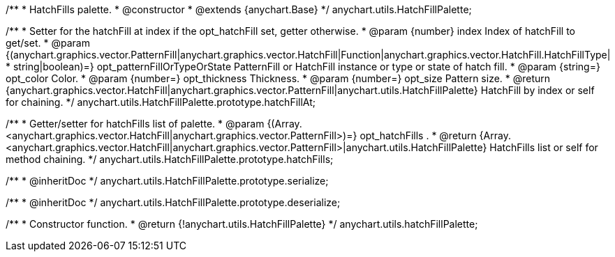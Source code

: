 /**
 * HatchFills palette.
 * @constructor
 * @extends {anychart.Base}
 */
anychart.utils.HatchFillPalette;

/**
 * Setter for the hatchFill at index if the opt_hatchFill set, getter otherwise.
 * @param {number} index Index of hatchFill to get/set.
 * @param {(anychart.graphics.vector.PatternFill|anychart.graphics.vector.HatchFill|Function|anychart.graphics.vector.HatchFill.HatchFillType|
 * string|boolean)=} opt_patternFillOrTypeOrState PatternFill or HatchFill instance or type or state of hatch fill.
 * @param {string=} opt_color Color.
 * @param {number=} opt_thickness Thickness.
 * @param {number=} opt_size Pattern size.
 * @return {anychart.graphics.vector.HatchFill|anychart.graphics.vector.PatternFill|anychart.utils.HatchFillPalette} HatchFill by index or self for chaining.
 */
anychart.utils.HatchFillPalette.prototype.hatchFillAt;

/**
 * Getter/setter for hatchFills list of palette.
 * @param {(Array.<anychart.graphics.vector.HatchFill|anychart.graphics.vector.PatternFill>)=} opt_hatchFills .
 * @return {Array.<anychart.graphics.vector.HatchFill|anychart.graphics.vector.PatternFill>|anychart.utils.HatchFillPalette} HatchFills list or self for method chaining.
 */
anychart.utils.HatchFillPalette.prototype.hatchFills;

/**
 * @inheritDoc
 */
anychart.utils.HatchFillPalette.prototype.serialize;

/**
 * @inheritDoc
 */
anychart.utils.HatchFillPalette.prototype.deserialize;

/**
 * Constructor function.
 * @return {!anychart.utils.HatchFillPalette}
 */
anychart.utils.hatchFillPalette;

